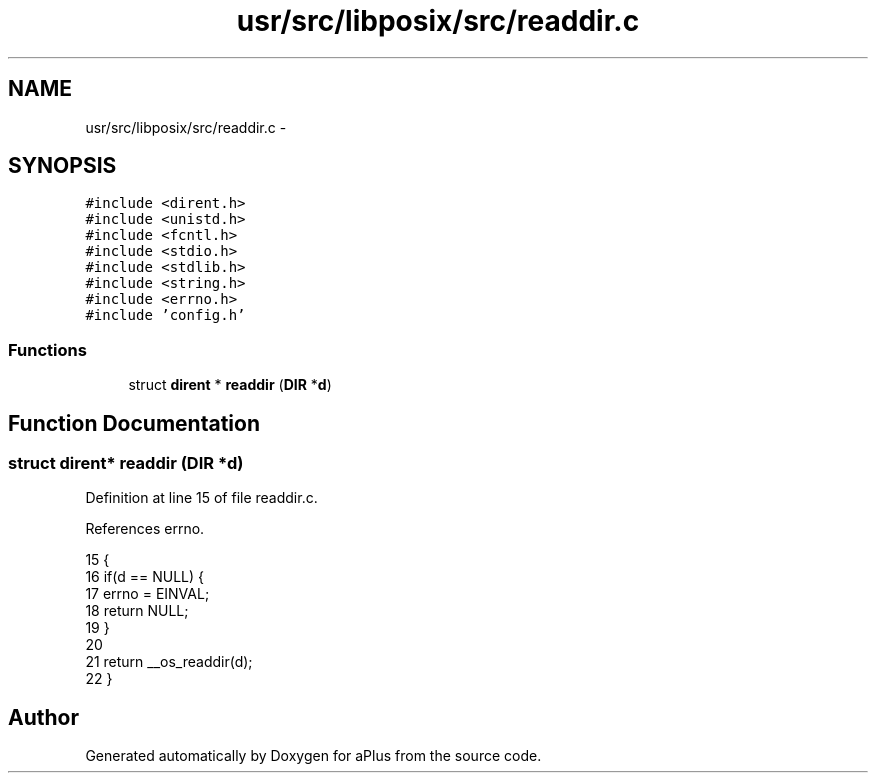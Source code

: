 .TH "usr/src/libposix/src/readdir.c" 3 "Sun Nov 9 2014" "Version 0.1" "aPlus" \" -*- nroff -*-
.ad l
.nh
.SH NAME
usr/src/libposix/src/readdir.c \- 
.SH SYNOPSIS
.br
.PP
\fC#include <dirent\&.h>\fP
.br
\fC#include <unistd\&.h>\fP
.br
\fC#include <fcntl\&.h>\fP
.br
\fC#include <stdio\&.h>\fP
.br
\fC#include <stdlib\&.h>\fP
.br
\fC#include <string\&.h>\fP
.br
\fC#include <errno\&.h>\fP
.br
\fC#include 'config\&.h'\fP
.br

.SS "Functions"

.in +1c
.ti -1c
.RI "struct \fBdirent\fP * \fBreaddir\fP (\fBDIR\fP *\fBd\fP)"
.br
.in -1c
.SH "Function Documentation"
.PP 
.SS "struct \fBdirent\fP* readdir (\fBDIR\fP *d)"

.PP
Definition at line 15 of file readdir\&.c\&.
.PP
References errno\&.
.PP
.nf
15                                {
16     if(d == NULL) {
17         errno = EINVAL;
18         return NULL;
19     }
20 
21     return __os_readdir(d);
22 }
.fi
.SH "Author"
.PP 
Generated automatically by Doxygen for aPlus from the source code\&.

